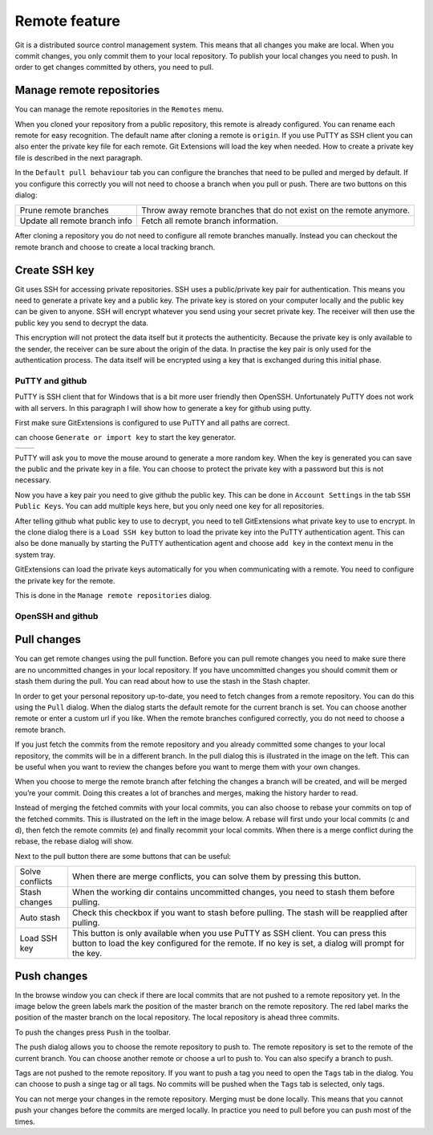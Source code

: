 Remote feature
==============

Git is a distributed source control management system. This means that all changes you make are local. When you commit 
changes, you only commit them to your local repository. To publish your local changes you need to push. In order to get 
changes committed by others, you need to pull.

Manage remote repositories
--------------------------

You can manage the remote repositories in the ``Remotes`` menu.

.. image:: /images/manage_remote_repositories.png

When you cloned your repository from a public repository, this remote is already configured. You can rename each remote for 
easy recognition. The default name after cloning a remote is ``origin``. If you use PuTTY as SSH client you can also enter the 
private key file for each remote. Git Extensions will load the key when needed. How to create a private key file is described 
in the next paragraph.

.. image:: /images/remote_repositories.png

In the ``Default pull behaviour`` tab you can configure the branches that need to be pulled and merged by default. If you 
configure this correctly you will not need to choose a branch when you pull or push. There are two buttons on this dialog:

+-------------------------------+---------------------------------------------------------------------+
|Prune remote branches          | Throw away remote branches that do not exist on the remote anymore. |
+-------------------------------+---------------------------------------------------------------------+
|Update all remote branch info  | Fetch all remote branch information.                                |
+-------------------------------+---------------------------------------------------------------------+

.. image:: /images/remote_repositories2.png

After cloning a repository you do not need to configure all remote branches manually. Instead you can checkout the remote 
branch and choose to create a local tracking branch. 

Create SSH key
--------------

Git uses SSH for accessing private repositories. SSH uses a public/private key pair for authentication. This means you need 
to generate a private key and a public key. The private key is stored on your computer locally and the public key can be given 
to anyone. SSH will encrypt whatever you send using your secret private key. The receiver will then use the public key you send 
to decrypt the data. 

This encryption will not protect the data itself but it protects the authenticity. Because the private key is only available to 
the sender, the receiver can be sure about the origin of the data. In practise the key pair is only used for the authentication 
process. The data itself will be encrypted using a key that is exchanged during this initial phase.

PuTTY and github
^^^^^^^^^^^^^^^^

PuTTY is SSH client that for Windows that is a bit more user friendly then OpenSSH. Unfortunately PuTTY does not work with 
all servers. In this paragraph I will show how to generate a key for github using putty.

First make sure GitExtensions is configured to use PuTTY and all paths are correct.

.. image:: /images/github_ssh.png

.. image:: /images/generate_or_import_key.png

can choose ``Generate or import key`` to start the key generator.

+--------------------------------------------+---------------------------------------------+
|.. image:: /images/putty_key_generator1.png | .. image:: /images/putty_key_generator2.png |
+--------------------------------------------+---------------------------------------------+

PuTTY will ask you to move the mouse around to generate a more random key. When the key is generated you can save the public and 
the private key in a file. You can choose to protect the private key with a password but this is not necessary. 

Now you have a key pair you need to give github the public key. This can be done in ``Account Settings`` in the tab 
``SSH Public Keys``. You can add multiple keys here, but you only need one key for all repositories.

.. image:: /images/account_settings.png

After telling github what public key to use to decrypt, you need to tell GitExtensions what private key to use to encrypt. 
In the clone dialog there is a ``Load SSH key`` button to load the private key into the PuTTY authentication agent. This can 
also be done manually by starting the PuTTY authentication agent and choose ``add key`` in the context menu in the system tray.

.. image:: /images/putty_agent.png

GitExtensions can load the private keys automatically for you when communicating with a remote. You need to configure the 
private key for the remote.

This is done in the ``Manage remote repositories`` dialog. 

OpenSSH and github
^^^^^^^^^^^^^^^^^^

Pull changes
------------

You can get remote changes using the pull function. Before you can pull remote changes you need to make sure there are no 
uncommitted changes in your local repository. If you have uncommitted changes you should commit them or stash them during the 
pull. You can read about how to use the stash in the Stash chapter.

.. image:: /images/pull_toolbar.png

In order to get your personal repository up-to-date, you need to fetch changes from a remote repository. You can do this using 
the ``Pull`` dialog. When the dialog starts the default remote for the current branch is set. You can choose another remote 
or enter a custom url if you like. When the remote branches configured correctly, you do not need to choose a remote branch.

If you just fetch the commits from the remote repository and you already committed some changes to your local repository, the 
commits will be in a different branch. In the pull dialog this is illustrated in the image on the left. This can be useful when 
you want to review the changes before you want to merge them with your own changes.


.. image:: /images/pull_dialog.png

When you choose to merge the remote branch after fetching the changes a branch will be created, and will be merged you’re 
your commit. Doing this creates a lot of branches and merges, making the history harder to read.

.. image:: /images/pull_dialog2.png

Instead of merging the fetched commits with your local commits, you can also choose to rebase your commits on top of the 
fetched commits. This is illustrated on the left in the image below. A rebase will first undo your local commits (c and d), 
then fetch the remote commits (e) and finally recommit your local commits. When there is a merge conflict during the rebase, 
the rebase dialog will show.

.. image:: /images/pull_dialog3.png

Next to the pull button there are some buttons that can be useful:

+----------------+-------------------------------------------------------------------------------------------------------+
|Solve conflicts | When there are merge conflicts, you can solve them by pressing this button.                           |
+----------------+-------------------------------------------------------------------------------------------------------+
|Stash changes   | When the working dir contains uncommitted changes, you need to stash them before pulling.             |
+----------------+-------------------------------------------------------------------------------------------------------+
|Auto stash      | Check this checkbox if you want to stash before pulling. The stash will be reapplied after pulling.   |
+----------------+-------------------------------------------------------------------------------------------------------+
|Load SSH key    | This button is only available when you use PuTTY as SSH client. You can press this button to load the |
|                | key configured for the remote. If no key is set, a dialog will prompt for the key.                    |
+----------------+-------------------------------------------------------------------------------------------------------+

Push changes
------------

In the browse window you can check if there are local commits that are not pushed to a remote repository yet. In the image 
below the green labels mark the position of the master branch on the remote repository. The red label marks the position of 
the master branch on the local repository. The local repository is ahead three commits.

.. image:: /images/push1.png

To push the changes press ``Push`` in the toolbar. 

.. image:: /images/push_toolbar.png

The push dialog allows you to choose the remote repository to push to. The remote repository is set to the remote of the 
current branch. You can choose another remote or choose a url to push to. You can also specify a branch to push. 

.. image:: /images/push_dialog.png

Tags are not pushed to the remote repository. If you want to push a tag you need to open the ``Tags`` tab in the dialog. You 
can choose to push a singe tag or all tags. No commits will be pushed when the ``Tags`` tab is selected, only tags. 

You can not merge your changes in the remote repository. Merging must be done locally. This means that you cannot push your 
changes before the commits are merged locally. In practice you need to pull before you can push most of the times.
